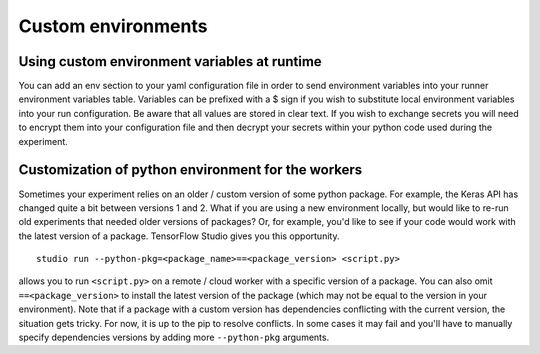 Custom environments
===================

Using custom environment variables at runtime
---------------------------------------------

You can add an env section to your yaml configuration file in order to send environment variables into your runner environment variables table.  Variables can be prefixed with a $ sign if you wish to substitute local environment variables into your run configuration.  Be aware that all values are stored in clear text.  If you wish to exchange secrets you will need to encrypt them into your configuration file and then decrypt your secrets within your python code used during the experiment.


Customization of python environment for the workers
---------------------------------------------------

Sometimes your experiment relies on an older / custom version of some
python package. For example, the Keras API has changed quite a bit between
versions 1 and 2. What if you are using a new environment locally, but
would like to re-run old experiments that needed older versions of
packages? Or, for example, you'd like to see if your code would work
with the latest version of a package. TensorFlow Studio gives you this
opportunity.

::

    studio run --python-pkg=<package_name>==<package_version> <script.py>

allows you to run ``<script.py>`` on a remote / cloud worker with a
specific version of a package. You can also omit ``==<package_version>`` 
to install the latest version of the package (which may not be
equal to the version in your environment). Note that if a package with a
custom version has dependencies conflicting with the current version, the situation
gets tricky. For now, it is up to the pip to resolve conflicts. In some
cases it may fail and you'll have to manually specify dependencies
versions by adding more ``--python-pkg`` arguments.
